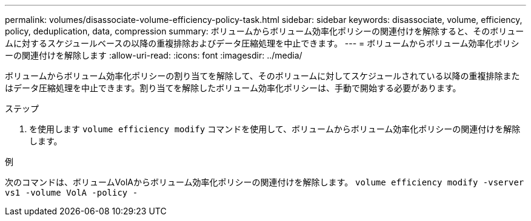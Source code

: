 ---
permalink: volumes/disassociate-volume-efficiency-policy-task.html 
sidebar: sidebar 
keywords: disassociate, volume, efficiency, policy, deduplication, data, compression 
summary: ボリュームからボリューム効率化ポリシーの関連付けを解除すると、そのボリュームに対するスケジュールベースの以降の重複排除およびデータ圧縮処理を中止できます。 
---
= ボリュームからボリューム効率化ポリシーの関連付けを解除します
:allow-uri-read: 
:icons: font
:imagesdir: ../media/


[role="lead"]
ボリュームからボリューム効率化ポリシーの割り当てを解除して、そのボリュームに対してスケジュールされている以降の重複排除またはデータ圧縮処理を中止できます。割り当てを解除したボリューム効率化ポリシーは、手動で開始する必要があります。

.ステップ
. を使用します `volume efficiency modify` コマンドを使用して、ボリュームからボリューム効率化ポリシーの関連付けを解除します。


.例
次のコマンドは、ボリュームVolAからボリューム効率化ポリシーの関連付けを解除します。 `volume efficiency modify -vserver vs1 -volume VolA -policy -`
